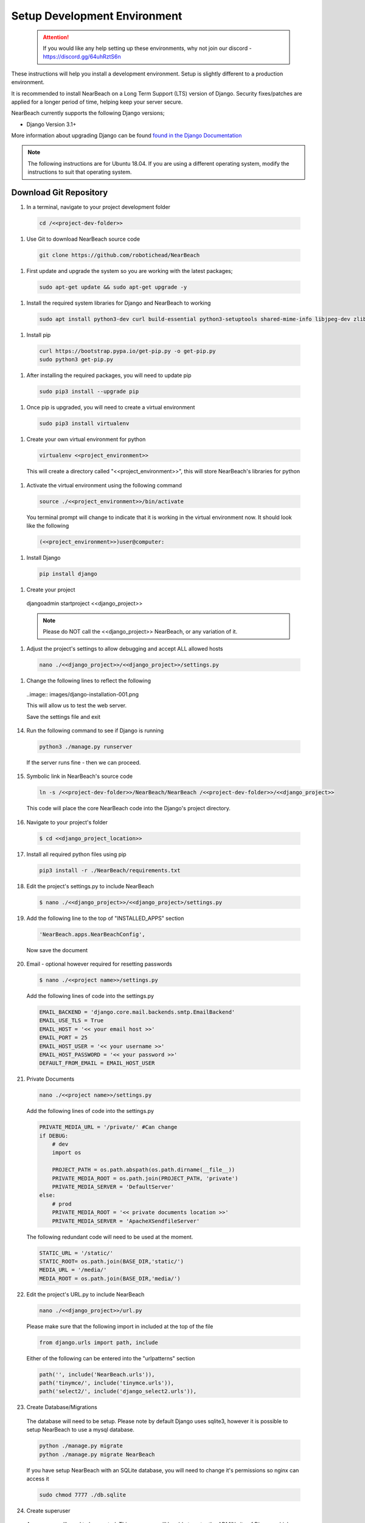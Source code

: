 .. _setup_development_environment:

=============================
Setup Development Environment
=============================

  .. attention:: If you would like any help setting up these environments, why not join our discord - https://discord.gg/64uhRztS6n


These instructions will help you install a development environment. Setup is
slightly different to a production environment.

It is recommended to install NearBeach on a Long Term Support (LTS) version of Django.
Security fixes/patches are applied for a longer period of time, helping keep your server secure.

NearBeach currently supports the following Django versions;

- Django Version 3.1+

More information about upgrading Django can be found `found in the Django Documentation <https://docs.djangoproject.com/en/3.0/howto/upgrade-version/>`_

.. note::
  The following instructions are for Ubuntu 18.04. If you are using a different operating system, modify the instructions to suit that operating system.

-----------------------
Download Git Repository
-----------------------

#. In a terminal, navigate to your project development folder

  .. code-block:: bash

    cd /<<project-dev-folder>>

#. Use Git to download NearBeach source code

  .. code-block:: bash

    git clone https://github.com/robotichead/NearBeach

#. First update and upgrade the system so you are working with the latest packages;

  .. code-block:: bash

    sudo apt-get update && sudo apt-get upgrade -y


#. Install the required system libraries for Django and NearBeach to working

  .. code-block:: bash

    sudo apt install python3-dev curl build-essential python3-setuptools shared-mime-info libjpeg-dev zlib1g-dev


#. Install pip

  .. code-block:: bash

    curl https://bootstrap.pypa.io/get-pip.py -o get-pip.py
    sudo python3 get-pip.py


#. After installing the required packages, you will need to update pip

  .. code-block:: bash

    sudo pip3 install --upgrade pip


#. Once pip is upgraded, you will need to create a virtual environment

  .. code-block:: bash

    sudo pip3 install virtualenv

#. Create your own virtual environment for python

  .. code-block:: bash

    virtualenv <<project_environment>>

  This will create a directory called "<<project_environment>>", this will store NearBeach's libraries for python

#. Activate the virtual environment using the following command

  .. code-block:: bash

    source ./<<project_environment>>/bin/activate

  You terminal prompt will change to indicate that it is working in the virtual environment now. It should look like the following

  .. code-block:: bash

    (<<project_environment>>)user@computer:

#. Install Django

  .. code-block:: bash

    pip install django


#. Create your project

  .. code-block:: bash

  djangoadmin startproject <<django_project>>

  .. note:: Please do NOT call the <<django_project>> NearBeach, or any variation of it.


#. Adjust the project's settings to allow debugging and accept ALL allowed hosts

  .. code-block:: bash

    nano ./<<django_project>>/<<django_project>>/settings.py


#. Change the following lines to reflect the following

  ..image:: images/django-installation-001.png

  This will allow us to test the web server.

  Save the settings file and exit

14. Run the following command to see if Django is running

  .. code-block:: bash

    python3 ./manage.py runserver

  If the server runs fine - then we can proceed.

15. Symbolic link in NearBeach's source code

  .. code-block:: bash

    ln -s /<<project-dev-folder>>/NearBeach/NearBeach /<<project-dev-folder>>/<<django_project>>

  This code will place the core NearBeach code into the Django's project directory.

16. Navigate to your project's folder

  .. code-block:: bash

    $ cd <<django_project_location>>

17. Install all required python files using pip

  .. code-block:: bash

    pip3 install -r ./NearBeach/requirements.txt

18. Edit the project's settings.py to include NearBeach

  .. code-block:: bash

    $ nano ./<<django_project>>/<<django_project>/settings.py

19. Add the following line to the top of "INSTALLED_APPS" section

  .. code-block:: bash

    'NearBeach.apps.NearBeachConfig',

  Now save the document

20. Email - optional however required for resetting passwords

  .. code-block:: bash

    $ nano ./<<project name>>/settings.py

  Add the following lines of code into the settings.py

  .. code-block:: bash

    EMAIL_BACKEND = 'django.core.mail.backends.smtp.EmailBackend'
    EMAIL_USE_TLS = True
    EMAIL_HOST = '<< your email host >>'
    EMAIL_PORT = 25
    EMAIL_HOST_USER = '<< your username >>'
    EMAIL_HOST_PASSWORD = '<< your password >>'
    DEFAULT_FROM_EMAIL = EMAIL_HOST_USER

21. Private Documents

  .. code-block:: bash

    nano ./<<project name>>/settings.py

  Add the following lines of code into the settings.py

  .. code-block:: bash

    PRIVATE_MEDIA_URL = '/private/' #Can change
    if DEBUG:
        # dev
        import os

        PROJECT_PATH = os.path.abspath(os.path.dirname(__file__))
        PRIVATE_MEDIA_ROOT = os.path.join(PROJECT_PATH, 'private')
        PRIVATE_MEDIA_SERVER = 'DefaultServer'
    else:
        # prod
        PRIVATE_MEDIA_ROOT = '<< private documents location >>'
        PRIVATE_MEDIA_SERVER = 'ApacheXSendfileServer'

  The following redundant code will need to be used at the moment.

  .. code-block:: bash

    STATIC_URL = '/static/'
    STATIC_ROOT= os.path.join(BASE_DIR,'static/')
    MEDIA_URL = '/media/'
    MEDIA_ROOT = os.path.join(BASE_DIR,'media/')

22. Edit the project's URL.py to include NearBeach

  .. code-block:: bash

    nano ./<<django_project>>/url.py

  Please make sure that the following import in included at the top of the file

  .. code-block:: bash

    from django.urls import path, include

  Either of the following can be entered into the "urlpatterns" section

  .. code-block:: bash

    path('', include('NearBeach.urls')),
    path('tinymce/', include('tinymce.urls')),
    path('select2/', include('django_select2.urls')),

23. Create Database/Migrations

  The database will need to be setup. Please note by default Django uses sqlite3, however it is possible to setup NearBeach to use a mysql database.

  .. code-block:: bash

    python ./manage.py migrate
    python ./manage.py migrate NearBeach

  If you have setup NearBeach with an SQLite database, you will need to change it's permissions so nginx can access it

  ..  code-block:: bash

    sudo chmod 7777 ./db.sqlite

24. Create superuser
  A superuser will need to be created. This superuser will be able to enter the ADMIN site of Django, which from there will be able to do administration items.

  .. code-block:: bash

    python ./manage.py createsuperuser

  Enter in the correct details for the superuser

25. Collect the static

  The website uses static images, javascript, and CSS. You will need to collect this data to the static folder (set in the settings.py). Please run the following command

  .. code-block:: bash

    python ./manage.py collectstatic

26. Create the private media folder

  .. code-block:: bash

    $ mkdir ./private_media/

The NearBeach development environment should now be setup on your local.

.. note:: The first user to log in will automatically get administration permissions. It is recommended to get the system admin to log in first before importing any user data from other sources. This also allows the admin to setup groups and permissions.
